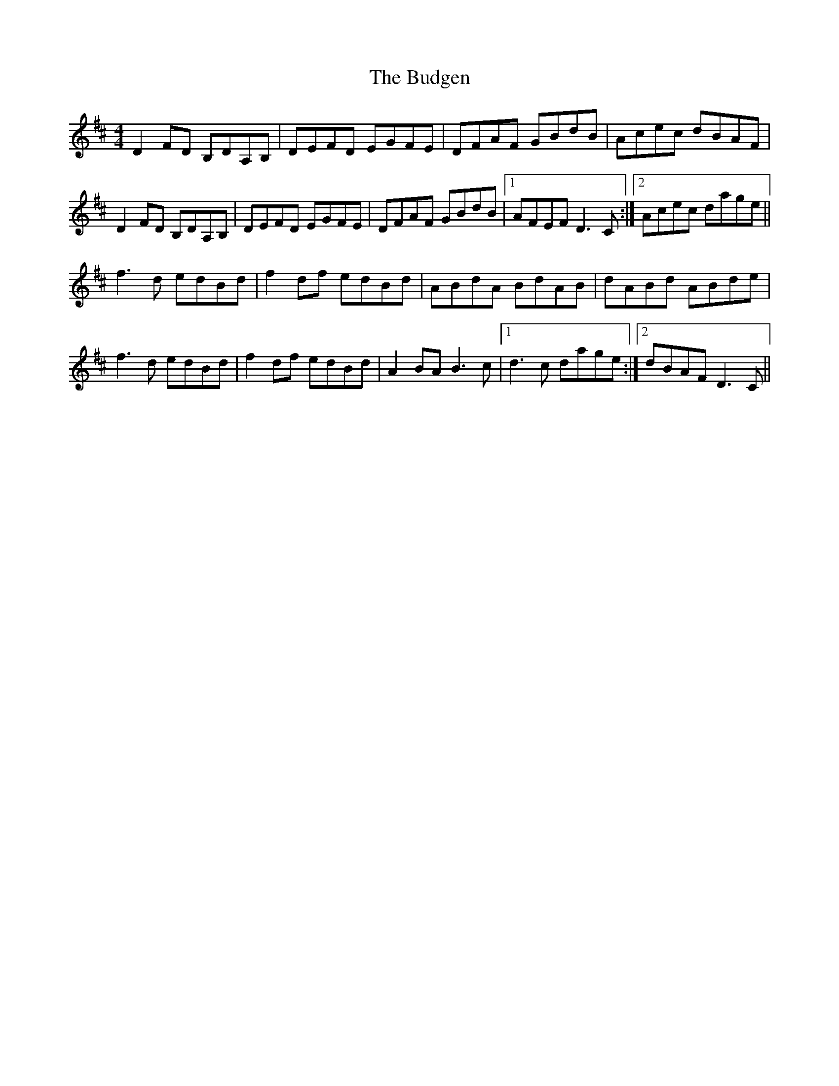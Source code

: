 X: 5400
T: Budgen, The
R: reel
M: 4/4
K: Dmajor
D2FD B,DA,B,|DEFD EGFE|DFAF GBdB|Acec dBAF|
D2FD B,DA,B,|DEFD EGFE|DFAF GBdB|1 AFEF D3C:|2 Acec dage||
f3d edBd|f2df edBd|ABdA BdAB|dABd ABde|
f3d edBd|f2df edBd|A2BA B3c|1 d3c dage:|2 dBAF D3C||

